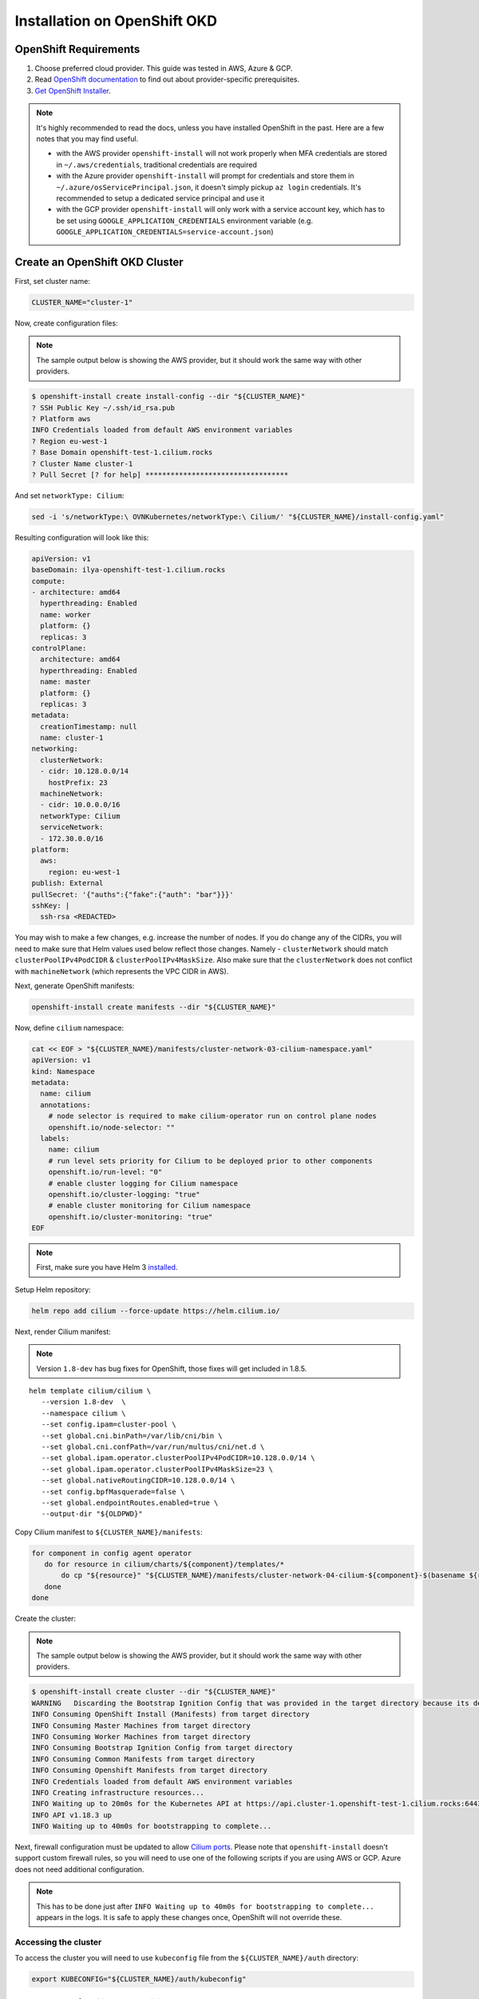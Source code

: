 .. only:: not (epub or latex or html)

    WARNING: You are looking at unreleased Cilium documentation.
    Please use the official rendered version released here:
    https://docs.cilium.io

.. _k8s_install_openshift_okd:

*****************************
Installation on OpenShift OKD
*****************************

OpenShift Requirements
======================

1. Choose preferred cloud provider. This guide was tested in AWS, Azure & GCP.

2. Read `OpenShift documentation <https://docs.okd.io/latest/welcome/index.html>`_ to find out about provider-specific prerequisites.

3. `Get OpenShift Installer <https://github.com/openshift/okd#getting-started>`_.

.. note::

   It's highly recommended to read the docs, unless you have installed
   OpenShift in the past. Here are a few notes that you may find useful.
   
   - with the AWS provider ``openshift-install`` will not work properly
     when MFA credentials are stored in ``~/.aws/credentials``, traditional credentials are required
   - with the Azure provider ``openshift-install`` will prompt for
     credentials and store them in ``~/.azure/osServicePrincipal.json``, it
     doesn't simply pickup ``az login`` credentials. It's recommended to
     setup a dedicated service principal and use it
   - with the GCP provider ``openshift-install`` will only work with a service
     account key, which has to be set using ``GOOGLE_APPLICATION_CREDENTIALS``
     environment variable (e.g. ``GOOGLE_APPLICATION_CREDENTIALS=service-account.json``)

Create an OpenShift OKD Cluster
===============================

First, set cluster name:

.. code:: bash

   CLUSTER_NAME="cluster-1"

Now, create configuration files:

.. note::

   The sample output below is showing the AWS provider, but
   it should work the same way with other providers.

.. code:: shell-session

   $ openshift-install create install-config --dir "${CLUSTER_NAME}"
   ? SSH Public Key ~/.ssh/id_rsa.pub
   ? Platform aws
   INFO Credentials loaded from default AWS environment variables 
   ? Region eu-west-1
   ? Base Domain openshift-test-1.cilium.rocks
   ? Cluster Name cluster-1
   ? Pull Secret [? for help] **********************************

And set ``networkType: Cilium``:

.. code:: bash

   sed -i 's/networkType:\ OVNKubernetes/networkType:\ Cilium/' "${CLUSTER_NAME}/install-config.yaml"

Resulting configuration will look like this:

.. code:: yaml

   apiVersion: v1
   baseDomain: ilya-openshift-test-1.cilium.rocks
   compute:
   - architecture: amd64
     hyperthreading: Enabled
     name: worker
     platform: {}
     replicas: 3
   controlPlane:
     architecture: amd64
     hyperthreading: Enabled
     name: master
     platform: {}
     replicas: 3
   metadata:
     creationTimestamp: null
     name: cluster-1
   networking:
     clusterNetwork:
     - cidr: 10.128.0.0/14
       hostPrefix: 23
     machineNetwork:
     - cidr: 10.0.0.0/16
     networkType: Cilium
     serviceNetwork:
     - 172.30.0.0/16
   platform:
     aws:
       region: eu-west-1
   publish: External
   pullSecret: '{"auths":{"fake":{"auth": "bar"}}}'
   sshKey: |
     ssh-rsa <REDACTED>

You may wish to make a few changes, e.g. increase the number of nodes. If you do change any of the CIDRs,
you will need to make sure that Helm values used below reflect those changes. Namely - ``clusterNetwork``
should match ``clusterPoolIPv4PodCIDR`` & ``clusterPoolIPv4MaskSize``. Also make sure that the ``clusterNetwork``
does not conflict with ``machineNetwork`` (which represents the VPC CIDR in AWS).

Next, generate OpenShift manifests:

.. code:: bash

   openshift-install create manifests --dir "${CLUSTER_NAME}"

Now, define ``cilium`` namespace:

.. code:: bash

   cat << EOF > "${CLUSTER_NAME}/manifests/cluster-network-03-cilium-namespace.yaml"
   apiVersion: v1
   kind: Namespace
   metadata:
     name: cilium
     annotations:
       # node selector is required to make cilium-operator run on control plane nodes
       openshift.io/node-selector: ""
     labels:
       name: cilium
       # run level sets priority for Cilium to be deployed prior to other components
       openshift.io/run-level: "0"
       # enable cluster logging for Cilium namespace
       openshift.io/cluster-logging: "true"
       # enable cluster monitoring for Cilium namespace
       openshift.io/cluster-monitoring: "true"
   EOF

.. note::

   First, make sure you have Helm 3 `installed <https://helm.sh/docs/intro/install/>`_.

Setup Helm repository:

.. code:: bash

   helm repo add cilium --force-update https://helm.cilium.io/


Next, render Cilium manifest:

.. note::

   Version ``1.8-dev`` has bug fixes for OpenShift, those fixes will get included in 1.8.5.

.. parsed-literal::

   helm template cilium/cilium \\
      --version 1.8-dev  \\
      --namespace cilium \\
      --set config.ipam=cluster-pool \\
      --set global.cni.binPath=/var/lib/cni/bin \\
      --set global.cni.confPath=/var/run/multus/cni/net.d \\
      --set global.ipam.operator.clusterPoolIPv4PodCIDR=10.128.0.0/14 \\
      --set global.ipam.operator.clusterPoolIPv4MaskSize=23 \\
      --set global.nativeRoutingCIDR=10.128.0.0/14 \\
      --set config.bpfMasquerade=false \\
      --set global.endpointRoutes.enabled=true \\
      --output-dir "${OLDPWD}"

Copy Cilium manifest to ``${CLUSTER_NAME}/manifests``:

.. code:: bash

   for component in config agent operator
      do for resource in cilium/charts/${component}/templates/*
          do cp "${resource}" "${CLUSTER_NAME}/manifests/cluster-network-04-cilium-${component}-$(basename ${resource})"
      done
   done

Create the cluster:

.. note::

   The sample output below is showing the AWS provider, but
   it should work the same way with other providers.

.. code:: shell-session

   $ openshift-install create cluster --dir "${CLUSTER_NAME}"
   WARNING   Discarding the Bootstrap Ignition Config that was provided in the target directory because its dependencies are dirty and it needs to be regenerated
   INFO Consuming OpenShift Install (Manifests) from target directory
   INFO Consuming Master Machines from target directory
   INFO Consuming Worker Machines from target directory
   INFO Consuming Bootstrap Ignition Config from target directory
   INFO Consuming Common Manifests from target directory
   INFO Consuming Openshift Manifests from target directory
   INFO Credentials loaded from default AWS environment variables
   INFO Creating infrastructure resources...
   INFO Waiting up to 20m0s for the Kubernetes API at https://api.cluster-1.openshift-test-1.cilium.rocks:6443...
   INFO API v1.18.3 up
   INFO Waiting up to 40m0s for bootstrapping to complete...

Next, firewall configuration must be updated to allow `Cilium
ports <https://docs.cilium.io/en/v1.8/install/system_requirements/#firewall-rules>`_.
Please note that ``openshift-install`` doesn't support custom firewall
rules, so you will need to use one of the following scripts if you are
using AWS or GCP. Azure does not need additional configuration.

.. note::

   This has to be done just after ``INFO Waiting up to 40m0s for
   bootstrapping to complete...`` appears in the logs. It is safe to apply
   these changes once, OpenShift will not override these.

.. tabs::

   .. tab:: AWS: enable Cilium ports

      This script depends on ``jq`` & AWS CLI (``aws``). Make sure to run
      it inside of the same working directory where ``${CLUSTER_NAME}``
      directory is present.

      .. code:: bash

         infraID="$(jq -r < "${CLUSTER_NAME}/metadata.json" '.infraID')"
         aws_region="$(jq -r < "${CLUSTER_NAME}/metadata.json" '.aws.region')"
         cluster_tag="$(jq -r < "${CLUSTER_NAME}/metadata.json" '.aws.identifier[0] | to_entries | "Name=tag:\(.[0].key),Values=\(.[0].value)"')"

         worker_sg="$(aws ec2 describe-security-groups --region "${aws_region}" --filters "${cluster_tag}" "Name=tag:Name,Values=${infraID}-worker-sg" | jq -r .SecurityGroups[0].GroupId)"
         master_sg="$(aws ec2 describe-security-groups --region "${aws_region}" --filters "${cluster_tag}" "Name=tag:Name,Values=${infraID}-master-sg" | jq -r .SecurityGroups[0].GroupId)"

         aws ec2 authorize-security-group-ingress --region "${aws_region}" \
            --ip-permissions \
               "IpProtocol=udp,FromPort=8472,ToPort=8472,UserIdGroupPairs=[{GroupId=${worker_sg}},{GroupId=${master_sg}}]" \
               "IpProtocol=tcp,FromPort=4240,ToPort=4240,UserIdGroupPairs=[{GroupId=${worker_sg}},{GroupId=${master_sg}}]" \
            --group-id "${worker_sg}"

         aws ec2 authorize-security-group-ingress --region "${aws_region}" \
            --ip-permissions \
               "IpProtocol=udp,FromPort=8472,ToPort=8472,UserIdGroupPairs=[{GroupId=${worker_sg}},{GroupId=${master_sg}}]" \
               "IpProtocol=tcp,FromPort=4240,ToPort=4240,UserIdGroupPairs=[{GroupId=${worker_sg}},{GroupId=${master_sg}}]" \
            --group-id "${master_sg}"

   .. tab:: GCP: enable Cilium ports

      This script depends on ``jq`` & Google Cloud SDK (``gcloud``). Make sure
      to run it inside of the same working directory where ``${CLUSTER_NAME}``
      directory is present.

      .. code:: bash

         infraID="$(jq -r < "${CLUSTER_NAME}/metadata.json" '.infraID')"
         gcp_projectID="$(jq -r < "${CLUSTER_NAME}/metadata.json" '.gcp.projectID')"

         gcloud compute firewall-rules create \
            --project="${gcp_projectID}" \
            --network="${infraID}-network" \
            --allow=tcp:4240,udp:8472,icmp \
            --source-tags="${infraID}-worker,${infraID}-master" \
            --target-tags="${infraID}-worker,${infraID}-master" \
              "${infraID}-cilium"

Accessing the cluster
---------------------

To access the cluster you will need to use ``kubeconfig`` file from the ``${CLUSTER_NAME}/auth`` directory:

.. code:: bash

   export KUBECONFIG="${CLUSTER_NAME}/auth/kubeconfig"

Prepare cluster for Cilium connectivity test
--------------------------------------------

In order for Cilium connectivity test pods to run on OpenShift, a simple custom ``SecurityContextConstraints``
object is required. It will to allow ``hostPort``/``hostNetwork`` that some of the connectivity test pods rely on,
it sets only ``allowHostPorts`` and ``allowHostNetwork`` without any other privileges.

.. code:: bash

   kubectl apply -f - << EOF
   apiVersion: security.openshift.io/v1
   kind: SecurityContextConstraints
   metadata:
     name: cilium-test
   allowHostPorts: true
   allowHostNetwork: true
   users:
     - system:serviceaccount:cilium-test:default
   priority: null
   readOnlyRootFilesystem: false
   runAsUser:
     type: MustRunAsRange
   seLinuxContext:
     type: MustRunAs
   volumes: null
   allowHostDirVolumePlugin: false
   allowHostIPC: false
   allowHostPID: false
   allowPrivilegeEscalation: false
   allowPrivilegedContainer: false
   allowedCapabilities: null
   defaultAddCapabilities: null
   requiredDropCapabilities: null
   groups: null
   EOF

Deploy the connectivity test
----------------------------

You can deploy the "connectivity-check" to test connectivity between pods. It is
recommended to create a separate namespace for this.

.. parsed-literal::

    kubectl create ns cilium-test

Deploy the check with:

.. parsed-literal::

    kubectl apply -n cilium-test -f \ |SCM_WEB|\/examples/kubernetes/connectivity-check/connectivity-check.yaml

It will deploy a series of deployments which will use various connectivity
paths to connect to each other. Connectivity paths include with and without
service load-balancing and various network policy combinations. The pod name
indicates the connectivity variant and the readiness and liveness gate
indicates success or failure of the test:

.. code:: shell-session

   $ kubectl get pods -n cilium-test
   NAME                                                    READY   STATUS    RESTARTS   AGE
   echo-a-6788c799fd-42qxx                                 1/1     Running   0          69s
   echo-b-59757679d4-pjtdl                                 1/1     Running   0          69s
   echo-b-host-f86bd784d-wnh4v                             1/1     Running   0          68s
   host-to-b-multi-node-clusterip-585db65b4d-x74nz         1/1     Running   0          68s
   host-to-b-multi-node-headless-77c64bc7d8-kgf8p          1/1     Running   0          67s
   pod-to-a-allowed-cnp-87b5895c8-bfw4x                    1/1     Running   0          68s
   pod-to-a-b76ddb6b4-2v4kb                                1/1     Running   0          68s
   pod-to-a-denied-cnp-677d9f567b-kkjp4                    1/1     Running   0          68s
   pod-to-b-intra-node-nodeport-8484fb6d89-bwj8q           1/1     Running   0          68s
   pod-to-b-multi-node-clusterip-f7655dbc8-h5bwk           1/1     Running   0          68s
   pod-to-b-multi-node-headless-5fd98b9648-5bjj8           1/1     Running   0          68s
   pod-to-b-multi-node-nodeport-74bd8d7bd5-kmfmm           1/1     Running   0          68s
   pod-to-external-1111-7489c7c46d-jhtkr                   1/1     Running   0          68s
   pod-to-external-fqdn-allow-google-cnp-b7b6bcdcb-97p75   1/1     Running   0          68s

.. note::

    If you deploy the connectivity check to a single node cluster, pods that check multi-node
    functionalities will remain in the ``Pending`` state. This is expected since these pods
    need at least 2 nodes to be scheduled successfully.

Cleanup after connectivity test
-------------------------------

Remove ``cilium-test`` namespace:

.. code:: bash

   kubectl delete ns cilium-test

Remove ``SecurityContextConstraints``:

.. code:: bash

   kubectl delete scc cilium-test
